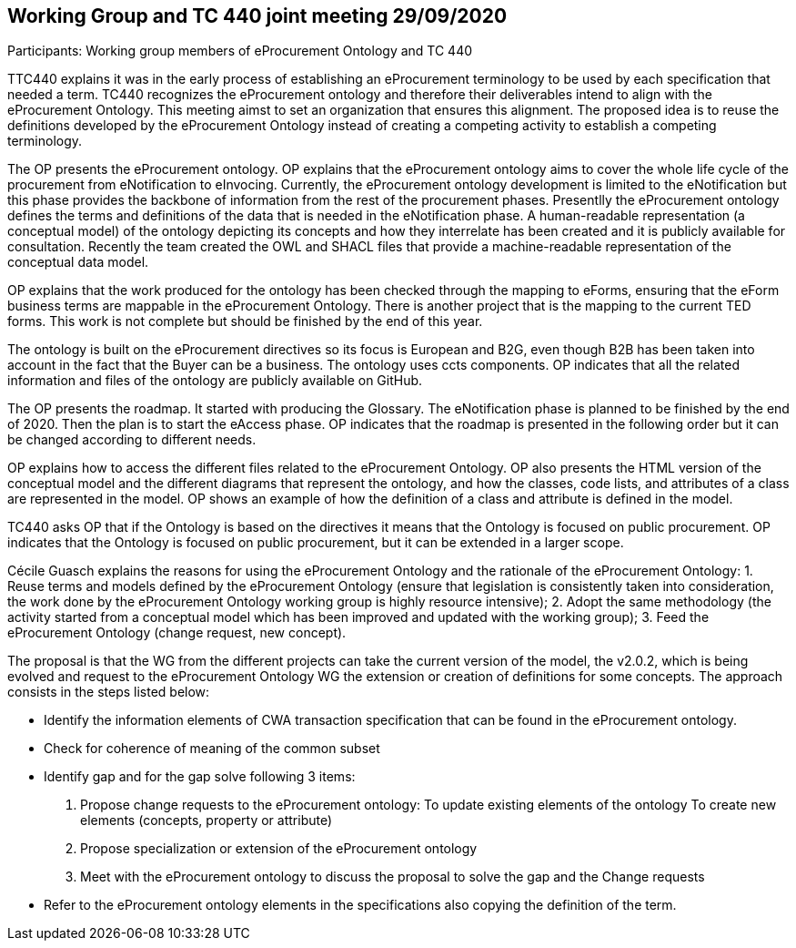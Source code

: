 == Working Group and TC 440 joint meeting 29/09/2020
Participants: Working group members of eProcurement Ontology and TC 440

TTC440 explains it was in the early process of establishing an eProcurement terminology  to be used by each specification that needed  a term. TC440 recognizes the eProcurement ontology and therefore their deliverables  intend to align with the eProcurement Ontology. This meeting aimst to set an organization that ensures this alignment. The proposed idea is to reuse the definitions developed by the eProcurement Ontology instead of creating a competing activity to establish a competing terminology.

The OP presents the eProcurement ontology. OP explains that the eProcurement ontology aims to cover the whole life cycle of the procurement from eNotification to eInvocing. Currently, the eProcurement ontology development is limited to the eNotification but this phase provides the backbone of information from the rest of the procurement phases. Presentlly the eProcurement ontology defines the terms and definitions of the data that is needed in the eNotification phase. A human-readable representation (a conceptual model) of the ontology depicting its concepts and how they interrelate has been created and it is publicly available for consultation.  Recently the team created the OWL and SHACL files that provide a machine-readable representation of the conceptual data model.

OP  explains that the work produced for the ontology has been checked through the mapping to eForms, ensuring that the eForm business terms are mappable in the eProcurement Ontology. There is another project that is the mapping to the current TED forms. This work is not complete but should be finished by the end of this year.

The ontology is built on the eProcurement directives so its focus is European and B2G, even though B2B has been taken into account in the fact that the Buyer can be a business. The ontology uses ccts components. OP indicates that all the related information and files of the ontology are publicly available on GitHub.

The OP presents the roadmap. It started with producing the Glossary. The eNotification phase is planned to be finished by the end of 2020. Then the plan is to start the eAccess phase. OP indicates that the roadmap is presented in the following order but it can be changed according to different needs.

OP explains how to access the different files related to the eProcurement Ontology. OP also presents the HTML version of the conceptual model and the different diagrams that represent the ontology, and how the classes, code lists, and attributes of a class are represented in the model. OP shows an example of how the definition of a class and attribute is defined in the model.

TC440 asks OP that if the Ontology is based on the directives it means that the Ontology is focused on public procurement. OP indicates that the Ontology is focused on public procurement, but it can be extended in a larger scope.

Cécile Guasch explains the reasons for using the eProcurement Ontology and the rationale of the eProcurement Ontology:
1.	Reuse terms and models defined by the eProcurement Ontology (ensure that legislation is consistently taken into consideration,
the work done by the eProcurement Ontology working group is highly resource intensive);
2.	Adopt the same methodology (the activity started from a conceptual model which has been improved and updated with the working group);
3.	Feed the eProcurement Ontology (change request, new concept).

The proposal is that the WG from the different projects can take the current version of the model, the v2.0.2, which is being evolved and request to the eProcurement Ontology WG the extension or creation of definitions for some concepts.
The approach consists in the steps listed below:

-	Identify the information elements of CWA transaction specification that can be found in the eProcurement ontology.
-	Check for coherence of meaning of the common subset
-	Identify gap and for the gap solve following 3 items:
 1.    	Propose change requests to the eProcurement ontology:
        To update existing elements of the ontology
        To create new elements (concepts, property or attribute)
 2.	Propose specialization or extension of the eProcurement ontology
 3.	Meet with the eProcurement ontology to discuss the proposal to solve the gap and the Change requests
-	Refer to the eProcurement ontology elements in the specifications also copying the definition of the term.